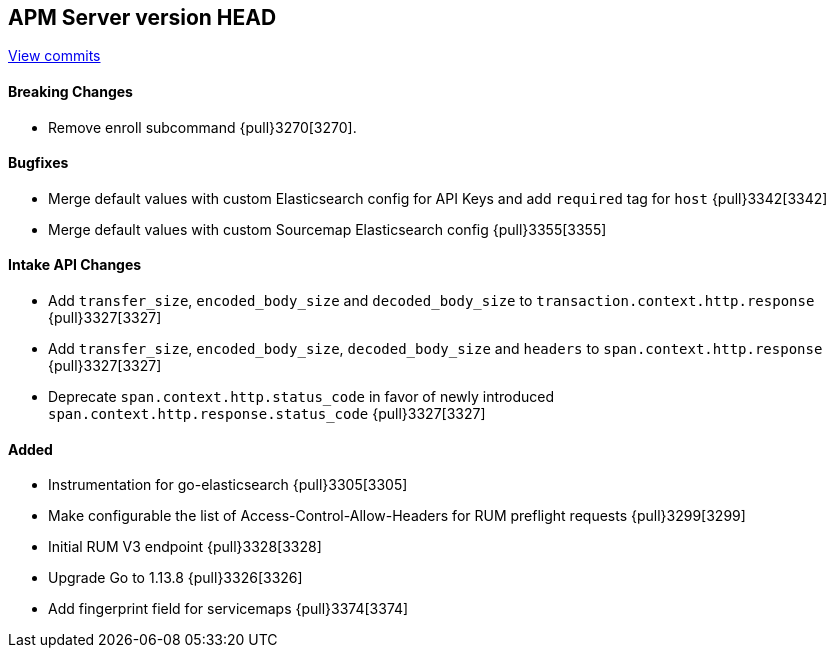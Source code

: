 [[release-notes-head]]
== APM Server version HEAD

https://github.com/elastic/apm-server/compare/7.6\...master[View commits]

[float]
==== Breaking Changes

* Remove enroll subcommand {pull}3270[3270].

[float]
==== Bugfixes
* Merge default values with custom Elasticsearch config for API Keys and add `required` tag for `host` {pull}3342[3342]
* Merge default values with custom Sourcemap Elasticsearch config {pull}3355[3355]

[float]
==== Intake API Changes
* Add `transfer_size`, `encoded_body_size`  and `decoded_body_size` to `transaction.context.http.response` {pull}3327[3327]
* Add `transfer_size`, `encoded_body_size`, `decoded_body_size` and `headers` to `span.context.http.response` {pull}3327[3327]
* Deprecate `span.context.http.status_code` in favor of newly introduced `span.context.http.response.status_code` {pull}3327[3327]

[float]
==== Added

* Instrumentation for go-elasticsearch {pull}3305[3305]
* Make configurable the list of Access-Control-Allow-Headers for RUM preflight requests {pull}3299[3299]
* Initial RUM V3 endpoint {pull}3328[3328]
* Upgrade Go to 1.13.8 {pull}3326[3326]
* Add fingerprint field for servicemaps {pull}3374[3374]
